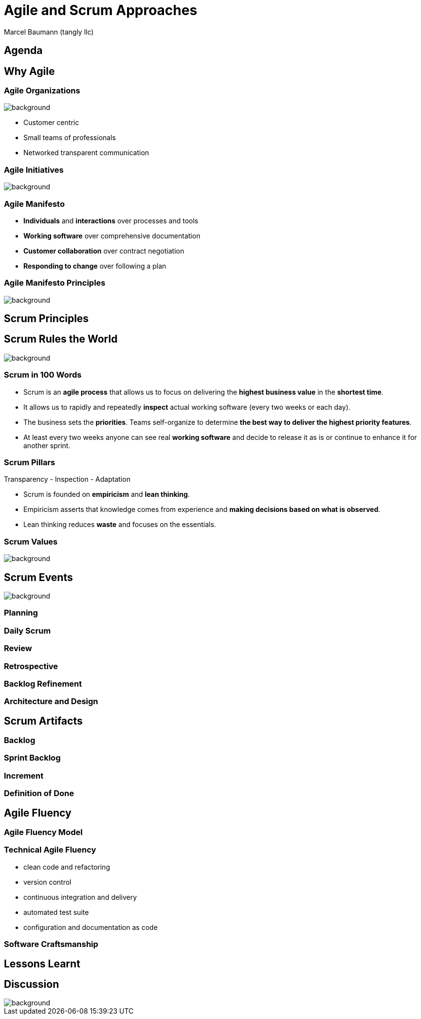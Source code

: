 = Agile and Scrum Approaches
:author: Marcel Baumann (tangly llc)
:revealjs_theme: white
:source-highlighter: highlight.js
:highlightjs-languages: toml, java, bash
:revealjs_slideNumber: true
:revealjs_hash: true
:revealjs_embedded: false
:imagesdir: pics
:icons: font

== Agenda

== Why Agile

[.lightbg,background-opacity="0.5"]
=== Agile Organizations

image::agile-organizations.png[background,size=cover]

- Customer centric
- Small teams of professionals
- Networked transparent communication

[.lightbg,background-opacity="0.5"]
=== Agile Initiatives

image::project-success-rates.png[background,size=cover]

=== Agile Manifesto

- *Individuals* and *interactions* over processes and tools
- *Working software* over comprehensive documentation
- *Customer collaboration* over contract negotiation
- *Responding to change* over following a plan

=== Agile Manifesto Principles

image::agile-manifesto-principles.png[background,size=cover]

== Scrum Principles

[.lightbg,background-opacity="0.5"]
== Scrum Rules the World

image::scrum-rules-the-world.png[background,size=cover]

=== Scrum in 100 Words

- Scrum is an *agile process* that allows us to focus on delivering the *highest business value* in the *shortest time*.
- It allows us to rapidly and repeatedly *inspect* actual working software (every two weeks or each day).
- The business sets the *priorities*.
Teams self-organize to determine *the best way to deliver the highest priority features*.
- At least every two weeks anyone can see real *working software* and decide to release it as is or continue to enhance it for another sprint.

=== Scrum Pillars

[.center-text]
Transparency - Inspection - Adaptation

- Scrum is founded on *empiricism* and *lean thinking*.
- Empiricism asserts that knowledge comes from experience and *making decisions based on what is observed*.
- Lean thinking reduces *waste* and focuses on the essentials.

[.lightbg,background-opacity="0.5"]
=== Scrum Values

image::scrum-values.png[background,size=cover]

== Scrum Events

image::scrum-approach.png[background,size=cover]

=== Planning

=== Daily Scrum

=== Review

=== Retrospective

=== Backlog Refinement

=== Architecture and Design

== Scrum Artifacts

=== Backlog

=== Sprint Backlog

=== Increment

=== Definition of Done

== Agile Fluency

=== Agile Fluency Model

=== Technical Agile Fluency

- clean code and refactoring
- version control
- continuous integration and delivery
- automated test suite
- configuration and documentation as code

=== Software Craftsmanship

== Lessons Learnt

[%notitle]
[.lightbg,background-opacity="0.5"]
== Discussion

image::discussion.png[background,size=cover]
